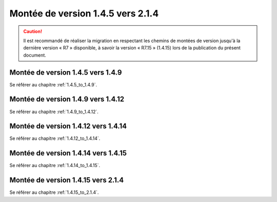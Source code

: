 Montée de version 1.4.5 vers 2.1.4
###################################

.. caution:: Il est recommandé de réaliser la migration en respectant les chemins de montées de version jusqu'à la dernière version « R7 » disponible, à savoir la version « R7.15 » (1.4.15) lors de la publication du présent document.

Montée de version 1.4.5 vers 1.4.9
==================================

Se référer au chapitre :ref:`1.4.5_to_1.4.9`.

Montée de version 1.4.9 vers 1.4.12
===================================

Se référer au chapitre :ref:`1.4.9_to_1.4.12`.

Montée de version 1.4.12 vers 1.4.14
====================================

Se référer au chapitre :ref:`1.4.12_to_1.4.14`.

Montée de version 1.4.14 vers 1.4.15
====================================

Se référer au chapitre :ref:`1.4.14_to_1.4.15`.

Montée de version 1.4.15 vers 2.1.4
===================================

Se référer au chapitre :ref:`1.4.15_to_2.1.4`.